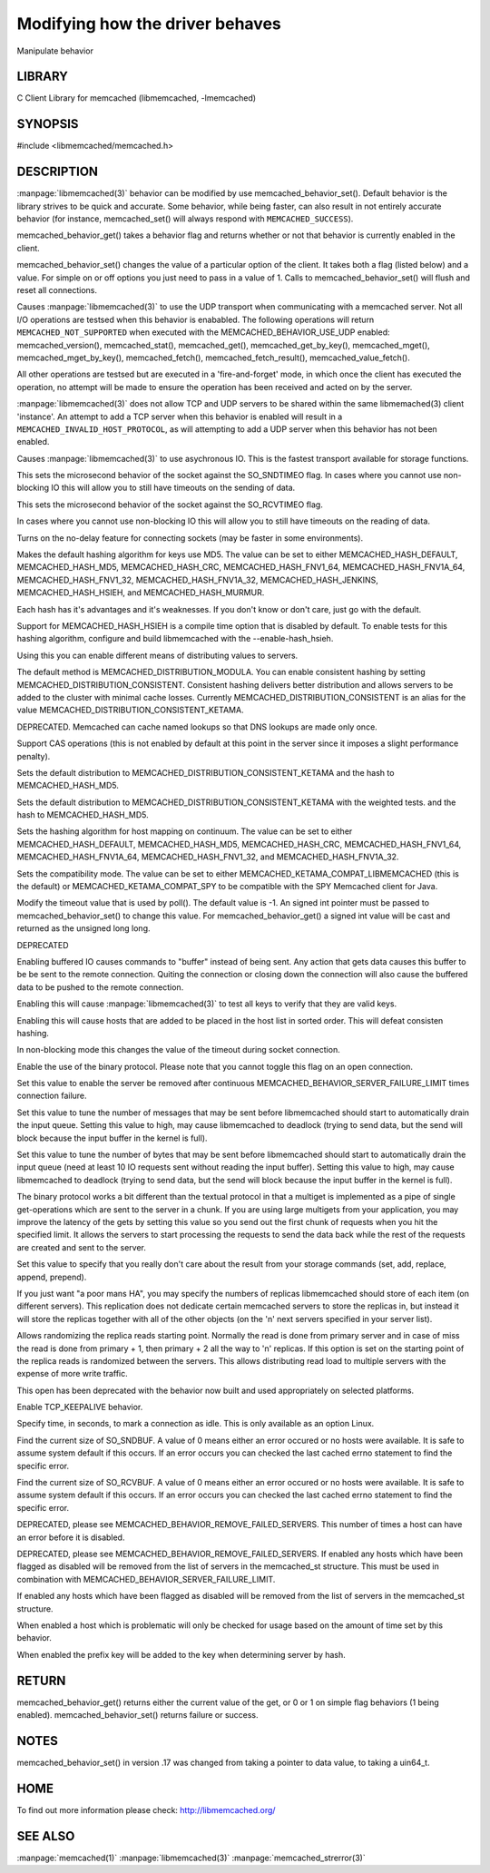 ================================
Modifying how the driver behaves
================================


Manipulate behavior


-------
LIBRARY
-------


C Client Library for memcached (libmemcached, -lmemcached)


--------
SYNOPSIS
--------


#include <libmemcached/memcached.h>
 
.. c:function:: uint64_t memcached_behavior_get (memcached_st *ptr, memcached_behavior flag);

.. c:function:: memcached_return_t memcached_behavior_set (memcached_st *ptr, memcached_behavior flag, uint64_t data);



-----------
DESCRIPTION
-----------

:manpage:`libmemcached(3)` behavior can be modified by use memcached_behavior_set().
Default behavior is the library strives to be quick and accurate. Some
behavior, while being faster, can also result in not entirely accurate
behavior (for instance, memcached_set() will always respond with
\ ``MEMCACHED_SUCCESS``\ ).

memcached_behavior_get() takes a behavior flag and returns whether or not
that behavior is currently enabled in the client.

memcached_behavior_set() changes the value of a particular option of the
client. It takes both a flag (listed below) and a value. For simple on or
off options you just need to pass in a value of 1. Calls to
memcached_behavior_set() will flush and reset all connections.


.. c:var:: MEMCACHED_BEHAVIOR_USE_UDP

Causes :manpage:`libmemcached(3)` to use the UDP transport when communicating
with a memcached server. Not all I/O operations are testsed
when this behavior is enababled. The following operations will return
\ ``MEMCACHED_NOT_SUPPORTED``\  when executed with the MEMCACHED_BEHAVIOR_USE_UDP
enabled: memcached_version(), memcached_stat(), memcached_get(),
memcached_get_by_key(), memcached_mget(), memcached_mget_by_key(),
memcached_fetch(), memcached_fetch_result(), memcached_value_fetch().

All other operations are testsed but are executed in a 'fire-and-forget'
mode, in which once the client has executed the operation, no attempt
will be made to ensure the operation has been received and acted on by the
server.

:manpage:`libmemcached(3)` does not allow TCP and UDP servers to be shared within
the same libmemached(3) client 'instance'. An attempt to add a TCP server
when this behavior is enabled will result in a \ ``MEMCACHED_INVALID_HOST_PROTOCOL``\ ,
as will attempting to add a UDP server when this behavior has not been enabled.



.. c:var:: MEMCACHED_BEHAVIOR_NO_BLOCK

Causes :manpage:`libmemcached(3)` to use asychronous IO. This is the fastest transport
available for storage functions.


.. c:var:: MEMCACHED_BEHAVIOR_SND_TIMEOUT

This sets the microsecond behavior of the socket against the SO_SNDTIMEO flag.  In cases where you cannot use non-blocking IO this will allow you to still have timeouts on the sending of data.


.. c:var:: MEMCACHED_BEHAVIOR_RCV_TIMEOUT

This sets the microsecond behavior of the socket against the SO_RCVTIMEO flag. 

In cases where you cannot use non-blocking IO this will allow you to still have timeouts on the reading of data.



.. c:var:: MEMCACHED_BEHAVIOR_TCP_NODELAY

Turns on the no-delay feature for connecting sockets (may be faster in some
environments).



.. c:var:: MEMCACHED_BEHAVIOR_HASH

Makes the default hashing algorithm for keys use MD5. The value can be set to either MEMCACHED_HASH_DEFAULT, MEMCACHED_HASH_MD5, MEMCACHED_HASH_CRC, MEMCACHED_HASH_FNV1_64, MEMCACHED_HASH_FNV1A_64, MEMCACHED_HASH_FNV1_32, MEMCACHED_HASH_FNV1A_32, MEMCACHED_HASH_JENKINS, MEMCACHED_HASH_HSIEH, and MEMCACHED_HASH_MURMUR.  

Each hash has it's advantages and it's weaknesses. If you don't know or don't care, just go with the default.

Support for MEMCACHED_HASH_HSIEH is a compile time option that is disabled by default. To enable tests for this hashing algorithm, configure and build libmemcached with the --enable-hash_hsieh.



.. c:var:: MEMCACHED_BEHAVIOR_DISTRIBUTION

Using this you can enable different means of distributing values to servers.

The default method is MEMCACHED_DISTRIBUTION_MODULA. You can enable consistent hashing by setting MEMCACHED_DISTRIBUTION_CONSISTENT.  Consistent hashing delivers better distribution and allows servers to be added to the cluster with minimal cache losses. Currently MEMCACHED_DISTRIBUTION_CONSISTENT is an alias for the value MEMCACHED_DISTRIBUTION_CONSISTENT_KETAMA.

.. c:var:: MEMCACHED_BEHAVIOR_CACHE_LOOKUPS

DEPRECATED. Memcached can cache named lookups so that DNS lookups are made only once.

.. c:var:: MEMCACHED_BEHAVIOR_SUPPORT_CAS

Support CAS operations (this is not enabled by default at this point in the server since it imposes a slight performance penalty).


.. c:var:: MEMCACHED_BEHAVIOR_KETAMA

Sets the default distribution to MEMCACHED_DISTRIBUTION_CONSISTENT_KETAMA and the hash to MEMCACHED_HASH_MD5.


.. c:var:: MEMCACHED_BEHAVIOR_KETAMA_WEIGHTED

Sets the default distribution to MEMCACHED_DISTRIBUTION_CONSISTENT_KETAMA with the weighted tests.  and the hash to MEMCACHED_HASH_MD5.

.. c:var:: MEMCACHED_BEHAVIOR_KETAMA_HASH

Sets the hashing algorithm for host mapping on continuum. The value can be set to either MEMCACHED_HASH_DEFAULT, MEMCACHED_HASH_MD5, MEMCACHED_HASH_CRC, MEMCACHED_HASH_FNV1_64, MEMCACHED_HASH_FNV1A_64, MEMCACHED_HASH_FNV1_32, and MEMCACHED_HASH_FNV1A_32.

.. c:var:: MEMCACHED_BEHAVIOR_KETAMA_COMPAT

Sets the compatibility mode. The value can be set to either MEMCACHED_KETAMA_COMPAT_LIBMEMCACHED (this is the default) or MEMCACHED_KETAMA_COMPAT_SPY to be compatible with the SPY Memcached client for Java.

.. c:var:: MEMCACHED_BEHAVIOR_POLL_TIMEOUT

Modify the timeout value that is used by poll(). The default value is -1. An signed int pointer must be passed to memcached_behavior_set() to change this value. For memcached_behavior_get() a signed int value will be cast and returned as the unsigned long long.

.. c:var:: MEMCACHED_BEHAVIOR_USER_DATA

DEPRECATED

.. c:var:: MEMCACHED_BEHAVIOR_BUFFER_REQUESTS

Enabling buffered IO causes commands to "buffer" instead of being sent. Any action that gets data causes this buffer to be be sent to the remote connection. Quiting the connection or closing down the connection will also cause the buffered data to be pushed to the remote connection.


.. c:var:: MEMCACHED_BEHAVIOR_VERIFY_KEY

Enabling this will cause :manpage:`libmemcached(3)` to test all keys to verify that they are valid keys.



.. c:var:: MEMCACHED_BEHAVIOR_SORT_HOSTS

Enabling this will cause hosts that are added to be placed in the host list in sorted order. This will defeat consisten hashing.



.. c:var:: MEMCACHED_BEHAVIOR_CONNECT_TIMEOUT

In non-blocking mode this changes the value of the timeout during socket connection.



.. c:var:: MEMCACHED_BEHAVIOR_BINARY_PROTOCOL

Enable the use of the binary protocol. Please note that you cannot toggle this flag on an open connection.



.. c:var:: MEMCACHED_BEHAVIOR_SERVER_FAILURE_LIMIT

Set this value to enable the server be removed after continuous MEMCACHED_BEHAVIOR_SERVER_FAILURE_LIMIT times connection failure.



.. c:var:: MEMCACHED_BEHAVIOR_IO_MSG_WATERMARK

Set this value to tune the number of messages that may be sent before libmemcached should start to automatically drain the input queue. Setting this value to high, may cause libmemcached to deadlock (trying to send data, but the send will block because the input buffer in the kernel is full).



.. c:var:: MEMCACHED_BEHAVIOR_IO_BYTES_WATERMARK

Set this value to tune the number of bytes that may be sent before libmemcached should start to automatically drain the input queue (need at least 10 IO requests sent without reading the input buffer). Setting this value to high, may cause libmemcached to deadlock (trying to send data, but the send will block because the input buffer in the kernel is full).



.. c:var:: MEMCACHED_BEHAVIOR_IO_KEY_PREFETCH

The binary protocol works a bit different than the textual protocol in that a multiget is implemented as a pipe of single get-operations which are sent to the server in a chunk. If you are using large multigets from your application, you may improve the latency of the gets by setting this value so you send out the first chunk of requests when you hit the specified limit.  It allows the servers to start processing the requests to send the data back while the rest of the requests are created and sent to the server.



.. c:var:: MEMCACHED_BEHAVIOR_NOREPLY

Set this value to specify that you really don't care about the result from your storage commands (set, add, replace, append, prepend).



.. c:var:: MEMCACHED_BEHAVIOR_NUMBER_OF_REPLICAS

If you just want "a poor mans HA", you may specify the numbers of replicas libmemcached should store of each item (on different servers).  This replication does not dedicate certain memcached servers to store the replicas in, but instead it will store the replicas together with all of the other objects (on the 'n' next servers specified in your server list).



.. c:var:: MEMCACHED_BEHAVIOR_RANDOMIZE_REPLICA_READ

Allows randomizing the replica reads starting point. Normally the read is done from primary server and in case of miss the read is done from primary + 1, then primary + 2 all the way to 'n' replicas. If this option is set on the starting point of the replica reads is randomized between the servers.  This allows distributing read load to multiple servers with the expense of more write traffic.



.. c:var:: MEMCACHED_BEHAVIOR_CORK

This open has been deprecated with the behavior now built and used appropriately on selected platforms.


.. c:var:: MEMCACHED_BEHAVIOR_KEEPALIVE

Enable TCP_KEEPALIVE behavior.
 


.. c:var:: MEMCACHED_BEHAVIOR_KEEPALIVE_IDLE
 
Specify time, in seconds, to mark a connection as idle. This is only available as an option Linux.
 

.. c:var:: MEMCACHED_BEHAVIOR_SOCKET_SEND_SIZE
 
Find the current size of SO_SNDBUF. A value of 0 means either an error occured or no hosts were available. It is safe to assume system default if this occurs. If an error occurs you can checked the last cached errno statement to find the specific error.
 

.. c:var:: MEMCACHED_BEHAVIOR_SOCKET_RECV_SIZE
 
Find the current size of SO_RCVBUF. A value of 0 means either an error occured or no hosts were available. It is safe to assume system default if this occurs. If an error occurs you can checked the last cached errno statement to find the specific error.
 

.. c:var:: MEMCACHED_BEHAVIOR_SERVER_FAILURE_LIMIT
 
DEPRECATED, please see MEMCACHED_BEHAVIOR_REMOVE_FAILED_SERVERS. This number of times a host can have an error before it is disabled.
 

.. c:var:: MEMCACHED_BEHAVIOR_AUTO_EJECT_HOSTS
 
DEPRECATED, please see MEMCACHED_BEHAVIOR_REMOVE_FAILED_SERVERS. If enabled any hosts which have been flagged as disabled will be removed from the list of servers in the memcached_st structure. This must be used in combination with MEMCACHED_BEHAVIOR_SERVER_FAILURE_LIMIT.

.. c:var:: MEMCACHED_BEHAVIOR_REMOVE_FAILED_SERVERS

If enabled any hosts which have been flagged as disabled will be removed from the list of servers in the memcached_st structure.

.. c:var:: MEMCACHED_BEHAVIOR_RETRY_TIMEOUT
 
When enabled a host which is problematic will only be checked for usage based on the amount of time set by this behavior.  


.. c:var:: MEMCACHED_BEHAVIOR_HASH_WITH_PREFIX_KEY
 
When enabled the prefix key will be added to the key when determining server by hash.
 



------
RETURN
------


memcached_behavior_get() returns either the current value of the get, or 0
or 1 on simple flag behaviors (1 being enabled). memcached_behavior_set()
returns failure or success.


-----
NOTES
-----


memcached_behavior_set() in version .17 was changed from taking a pointer
to data value, to taking a uin64_t.


----
HOME
----


To find out more information please check:
`http://libmemcached.org/ <http://libmemcached.org/>`_



--------
SEE ALSO
--------


:manpage:`memcached(1)` :manpage:`libmemcached(3)` :manpage:`memcached_strerror(3)`
